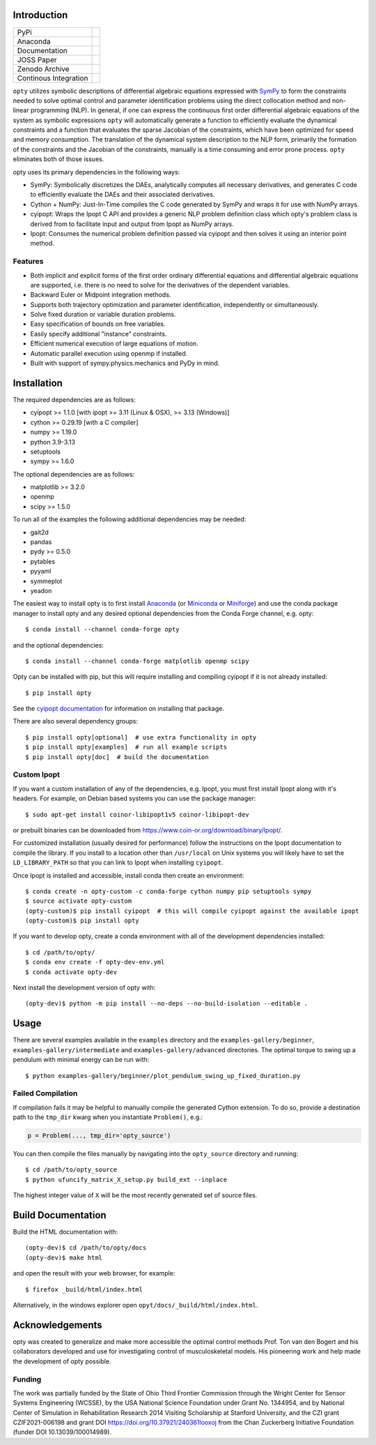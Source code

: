 Introduction
============

.. list-table::

   * - PyPi
     - .. image:: https://img.shields.io/pypi/v/opty.svg
          :target: https://pypi.org/project/opty
       .. image:: https://pepy.tech/badge/opty
          :target: https://pypi.org/project/opty
   * - Anaconda
     - .. image:: https://anaconda.org/conda-forge/opty/badges/version.svg
          :target: https://anaconda.org/conda-forge/opty
       .. image:: https://anaconda.org/conda-forge/opty/badges/downloads.svg
          :target: https://anaconda.org/conda-forge/opty
   * - Documentation
     - .. image:: https://readthedocs.org/projects/opty/badge/?version=stable
          :target: http://opty.readthedocs.io
   * - JOSS Paper
     - .. image:: http://joss.theoj.org/papers/10.21105/joss.00300/status.svg
          :target: https://doi.org/10.21105/joss.00300
   * - Zenodo Archive
     - .. image:: https://zenodo.org/badge/DOI/10.5281/zenodo.1162870.svg
          :target: https://doi.org/10.5281/zenodo.1162870
   * - Continous Integration
     - .. image:: https://github.com/csu-hmc/opty/actions/workflows/tests.yml/badge.svg

``opty`` utilizes symbolic descriptions of differential algebraic equations
expressed with SymPy_ to form the constraints needed to solve optimal control
and parameter identification problems using the direct collocation method and
non-linear programming (NLP). In general, if one can express the continuous
first order differential algebraic equations of the system as symbolic
expressions ``opty`` will automatically generate a function to efficiently
evaluate the dynamical constraints and a function that evaluates the sparse
Jacobian of the constraints, which have been optimized for speed and memory
consumption. The translation of the dynamical system description to the NLP
form, primarily the formation of the constraints and the Jacobian of the
constraints, manually is a time consuming and error prone process. ``opty``
eliminates both of those issues.

opty uses its primary dependencies in the following ways:

- SymPy: Symbolically discretizes the DAEs, analytically computes all necessary
  derivatives, and generates C code to efficiently evaluate the DAEs and their
  associated derivatives.
- Cython + NumPy: Just-In-Time compiles the C code generated by SymPy and
  wraps it for use with NumPy arrays.
- cyipopt: Wraps the Ipopt C API and provides a generic NLP problem definition
  class which opty's problem class is derived from to facilitate input and
  output from Ipopt as NumPy arrays.
- Ipopt: Consumes the numerical problem definition passed via cyipopt and then
  solves it using an interior point method.

.. _SymPy: http://www.sympy.org

Features
--------

- Both implicit and explicit forms of the first order ordinary differential
  equations and differential algebraic equations are supported, i.e. there is
  no need to solve for the derivatives of the dependent variables.
- Backward Euler or Midpoint integration methods.
- Supports both trajectory optimization and parameter identification,
  independently or simultaneously.
- Solve fixed duration or variable duration problems.
- Easy specification of bounds on free variables.
- Easily specify additional "instance" constraints.
- Efficient numerical execution of large equations of motion.
- Automatic parallel execution using openmp if installed.
- Built with support of sympy.physics.mechanics and PyDy in mind.

Installation
============

The required dependencies are as follows:

- cyipopt >= 1.1.0 [with ipopt >= 3.11 (Linux & OSX), >= 3.13 (Windows)]
- cython >= 0.29.19 [with a C compiler]
- numpy >= 1.19.0
- python 3.9-3.13
- setuptools
- sympy >= 1.6.0

The optional dependencies are as follows:

- matplotlib >= 3.2.0
- openmp
- scipy >= 1.5.0

To run all of the examples the following additional dependencies may be needed:

- gait2d
- pandas
- pydy >= 0.5.0
- pytables
- pyyaml
- symmeplot
- yeadon

The easiest way to install opty is to first install Anaconda_ (or Miniconda_ or
Miniforge_) and use the conda package manager to install opty and any desired
optional dependencies from the Conda Forge channel, e.g. opty::

   $ conda install --channel conda-forge opty

and the optional dependencies::

   $ conda install --channel conda-forge matplotlib openmp scipy

.. _Anaconda: https://www.continuum.io/downloads
.. _Miniconda: https://conda.io/miniconda.html
.. _Miniforge: https://conda-forge.org/miniforge/

Opty can be installed with pip, but this will require installing and compiling
cyipopt if it is not already installed::

   $ pip install opty

See the `cyipopt documentation`_ for information on installing that package.

.. _cyipopt documentation: https://cyipopt.readthedocs.io

There are also several dependency groups::

   $ pip install opty[optional]  # use extra functionality in opty
   $ pip install opty[examples]  # run all example scripts
   $ pip install opty[doc]  # build the documentation

Custom Ipopt
------------

If you want a custom installation of any of the dependencies, e.g. Ipopt, you
must first install Ipopt along with it's headers. For example, on Debian based
systems you can use the package manager::

   $ sudo apt-get install coinor-libipopt1v5 coinor-libipopt-dev

or prebuilt binaries can be downloaded from
https://www.coin-or.org/download/binary/Ipopt/.

For customized installation (usually desired for performance) follow the
instructions on the Ipopt documentation to compile the library. If you install
to a location other than ``/usr/local`` on Unix systems you will likely have to
set the ``LD_LIBRARY_PATH`` so that you can link to Ipopt when installing
``cyipopt``.

Once Ipopt is installed and accessible, install conda then create an environment::

   $ conda create -n opty-custom -c conda-forge cython numpy pip setuptools sympy
   $ source activate opty-custom
   (opty-custom)$ pip install cyipopt  # this will compile cyipopt against the available ipopt
   (opty-custom)$ pip install opty

If you want to develop opty, create a conda environment with all of the
development dependencies installed::

   $ cd /path/to/opty/
   $ conda env create -f opty-dev-env.yml
   $ conda activate opty-dev

Next install the development version of opty with::

   (opty-dev)$ python -m pip install --no-deps --no-build-isolation --editable .

Usage
=====

There are several examples available in the ``examples`` directory and the
``examples-gallery/beginner``, ``examples-gallery/intermediate`` and
``examples-gallery/advanced`` directories. The optimal torque to swing up a
pendulum with minimal energy can be run with::

   $ python examples-gallery/beginner/plot_pendulum_swing_up_fixed_duration.py

Failed Compilation
------------------

If compilation fails it may be helpful to manually compile the generated Cython
extension. To do so, provide a destination path to the ``tmp_dir`` kwarg when
you instantiate ``Problem()``, e.g.:

.. code:: python

   p = Problem(..., tmp_dir='opty_source')

You can then compile the files manually by navigating into the ``opty_source``
directory and running::

   $ cd /path/to/opty_source
   $ python ufuncify_matrix_X_setup.py build_ext --inplace

The highest integer value of ``X`` will be the most recently generated set of
source files.

Build Documentation
===================

Build the HTML documentation with::

   (opty-dev)$ cd /path/to/opty/docs
   (opty-dev)$ make html

and open the result with your web browser, for example::

   $ firefox _build/html/index.html

Alternatively, in the windows explorer open ``opyt/docs/_build/html/index.html``.

Acknowledgements
================

opty was created to generalize and make more accessible the optimal control
methods Prof. Ton van den Bogert and his collaborators developed and use for
investigating control of musculoskeletal models. His pioneering work and help
made the development of opty possible.

Funding
-------

The work was partially funded by the State of Ohio Third Frontier Commission
through the Wright Center for Sensor Systems Engineering (WCSSE), by the USA
National Science Foundation under Grant No. 1344954, and by National Center of
Simulation in Rehabilitation Research 2014 Visiting Scholarship at Stanford
University, and the CZI grant CZIF2021-006198 and grant DOI
https://doi.org/10.37921/240361looxoj from the Chan Zuckerberg Initiative
Foundation (funder DOI 10.13039/100014989).
